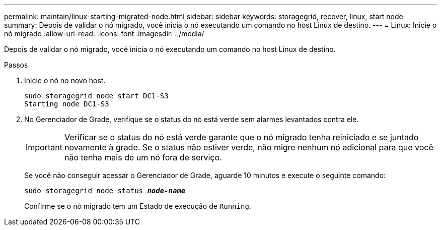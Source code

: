 ---
permalink: maintain/linux-starting-migrated-node.html 
sidebar: sidebar 
keywords: storagegrid, recover, linux, start node 
summary: Depois de validar o nó migrado, você inicia o nó executando um comando no host Linux de destino. 
---
= Linux: Inicie o nó migrado
:allow-uri-read: 
:icons: font
:imagesdir: ../media/


[role="lead"]
Depois de validar o nó migrado, você inicia o nó executando um comando no host Linux de destino.

.Passos
. Inicie o nó no novo host.
+
[listing]
----
sudo storagegrid node start DC1-S3
Starting node DC1-S3
----
. No Gerenciador de Grade, verifique se o status do nó está verde sem alarmes levantados contra ele.
+

IMPORTANT: Verificar se o status do nó está verde garante que o nó migrado tenha reiniciado e se juntado novamente à grade. Se o status não estiver verde, não migre nenhum nó adicional para que você não tenha mais de um nó fora de serviço.

+
Se você não conseguir acessar o Gerenciador de Grade, aguarde 10 minutos e execute o seguinte comando:

+
`sudo storagegrid node status *_node-name_*`

+
Confirme se o nó migrado tem um Estado de execução de `Running`.


